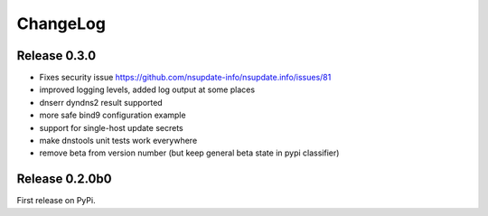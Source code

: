 ChangeLog
=========

Release 0.3.0
-------------

* Fixes security issue
  https://github.com/nsupdate-info/nsupdate.info/issues/81
* improved logging levels, added log output at some places
* dnserr dyndns2 result supported
* more safe bind9 configuration example
* support for single-host update secrets
* make dnstools unit tests work everywhere
* remove beta from version number (but keep general beta state in pypi
  classifier)


Release 0.2.0b0
---------------
First release on PyPi.
